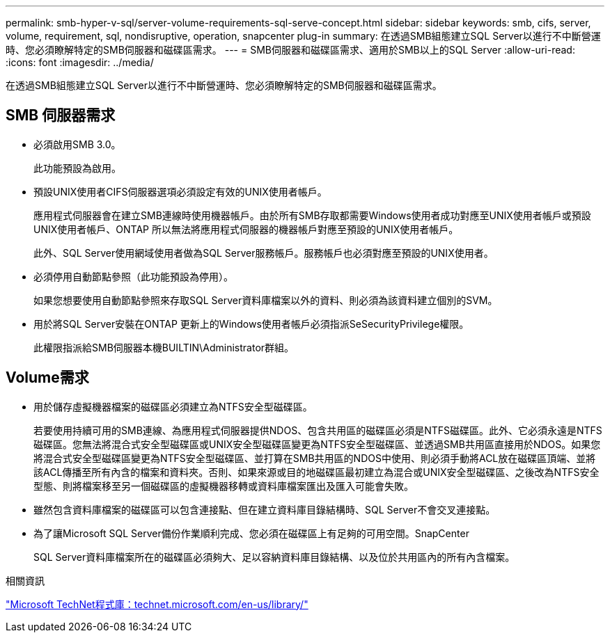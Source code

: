 ---
permalink: smb-hyper-v-sql/server-volume-requirements-sql-serve-concept.html 
sidebar: sidebar 
keywords: smb, cifs, server, volume, requirement, sql, nondisruptive, operation, snapcenter plug-in 
summary: 在透過SMB組態建立SQL Server以進行不中斷營運時、您必須瞭解特定的SMB伺服器和磁碟區需求。 
---
= SMB伺服器和磁碟區需求、適用於SMB以上的SQL Server
:allow-uri-read: 
:icons: font
:imagesdir: ../media/


[role="lead"]
在透過SMB組態建立SQL Server以進行不中斷營運時、您必須瞭解特定的SMB伺服器和磁碟區需求。



== SMB 伺服器需求

* 必須啟用SMB 3.0。
+
此功能預設為啟用。

* 預設UNIX使用者CIFS伺服器選項必須設定有效的UNIX使用者帳戶。
+
應用程式伺服器會在建立SMB連線時使用機器帳戶。由於所有SMB存取都需要Windows使用者成功對應至UNIX使用者帳戶或預設UNIX使用者帳戶、ONTAP 所以無法將應用程式伺服器的機器帳戶對應至預設的UNIX使用者帳戶。

+
此外、SQL Server使用網域使用者做為SQL Server服務帳戶。服務帳戶也必須對應至預設的UNIX使用者。

* 必須停用自動節點參照（此功能預設為停用）。
+
如果您想要使用自動節點參照來存取SQL Server資料庫檔案以外的資料、則必須為該資料建立個別的SVM。

* 用於將SQL Server安裝在ONTAP 更新上的Windows使用者帳戶必須指派SeSecurityPrivilege權限。
+
此權限指派給SMB伺服器本機BUILTIN\Administrator群組。





== Volume需求

* 用於儲存虛擬機器檔案的磁碟區必須建立為NTFS安全型磁碟區。
+
若要使用持續可用的SMB連線、為應用程式伺服器提供NDOS、包含共用區的磁碟區必須是NTFS磁碟區。此外、它必須永遠是NTFS磁碟區。您無法將混合式安全型磁碟區或UNIX安全型磁碟區變更為NTFS安全型磁碟區、並透過SMB共用區直接用於NDOS。如果您將混合式安全型磁碟區變更為NTFS安全型磁碟區、並打算在SMB共用區的NDOS中使用、則必須手動將ACL放在磁碟區頂端、並將該ACL傳播至所有內含的檔案和資料夾。否則、如果來源或目的地磁碟區最初建立為混合或UNIX安全型磁碟區、之後改為NTFS安全型態、則將檔案移至另一個磁碟區的虛擬機器移轉或資料庫檔案匯出及匯入可能會失敗。

* 雖然包含資料庫檔案的磁碟區可以包含連接點、但在建立資料庫目錄結構時、SQL Server不會交叉連接點。
* 為了讓Microsoft SQL Server備份作業順利完成、您必須在磁碟區上有足夠的可用空間。SnapCenter
+
SQL Server資料庫檔案所在的磁碟區必須夠大、足以容納資料庫目錄結構、以及位於共用區內的所有內含檔案。



.相關資訊
http://technet.microsoft.com/en-us/library/["Microsoft TechNet程式庫：technet.microsoft.com/en-us/library/"]
